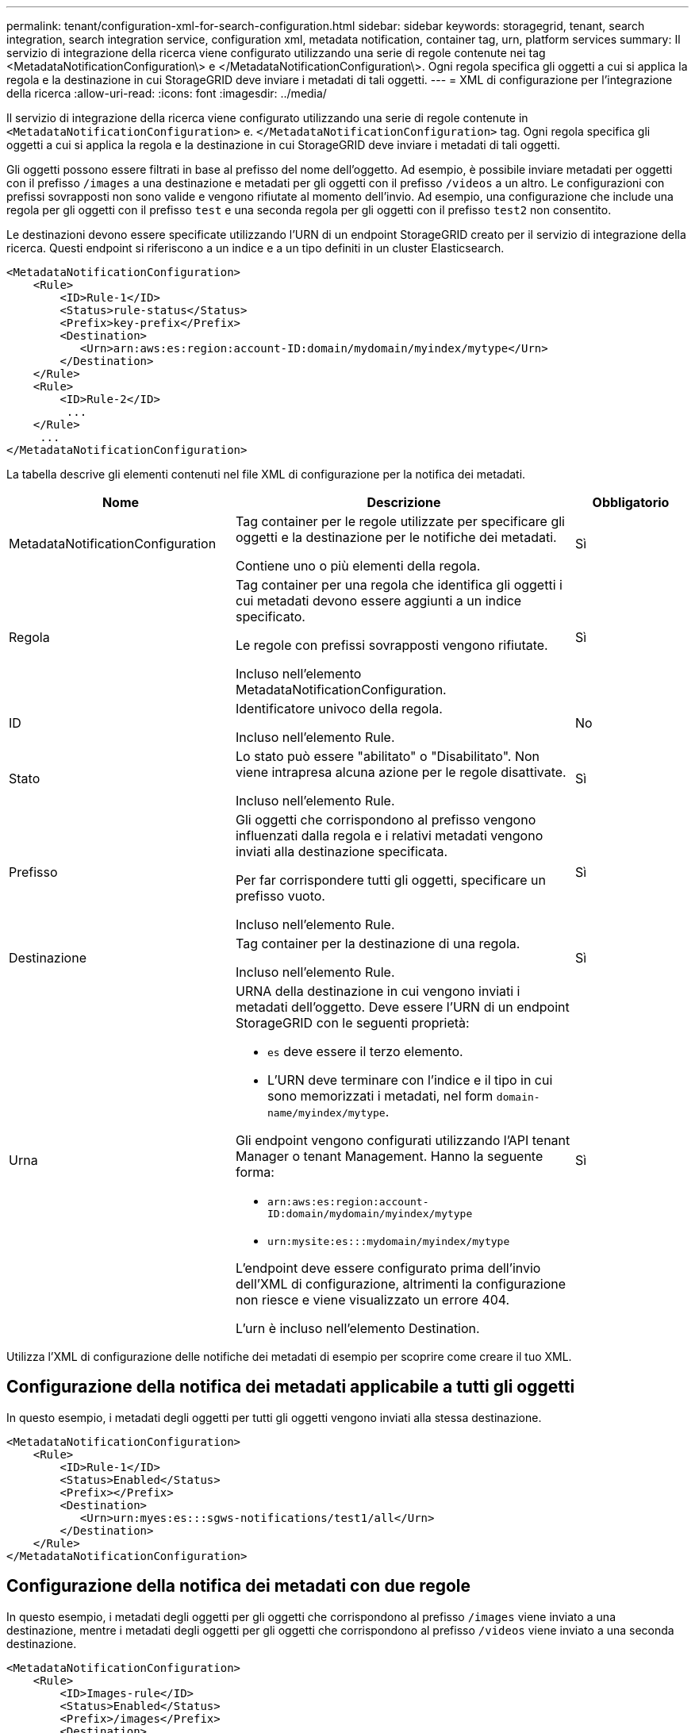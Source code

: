 ---
permalink: tenant/configuration-xml-for-search-configuration.html 
sidebar: sidebar 
keywords: storagegrid, tenant, search integration, search integration service, configuration xml, metadata notification, container tag, urn, platform services 
summary: Il servizio di integrazione della ricerca viene configurato utilizzando una serie di regole contenute nei tag <MetadataNotificationConfiguration\> e </MetadataNotificationConfiguration\>. Ogni regola specifica gli oggetti a cui si applica la regola e la destinazione in cui StorageGRID deve inviare i metadati di tali oggetti. 
---
= XML di configurazione per l'integrazione della ricerca
:allow-uri-read: 
:icons: font
:imagesdir: ../media/


[role="lead"]
Il servizio di integrazione della ricerca viene configurato utilizzando una serie di regole contenute in `<MetadataNotificationConfiguration>` e. `</MetadataNotificationConfiguration>` tag. Ogni regola specifica gli oggetti a cui si applica la regola e la destinazione in cui StorageGRID deve inviare i metadati di tali oggetti.

Gli oggetti possono essere filtrati in base al prefisso del nome dell'oggetto. Ad esempio, è possibile inviare metadati per oggetti con il prefisso `/images` a una destinazione e metadati per gli oggetti con il prefisso `/videos` a un altro. Le configurazioni con prefissi sovrapposti non sono valide e vengono rifiutate al momento dell'invio. Ad esempio, una configurazione che include una regola per gli oggetti con il prefisso `test` e una seconda regola per gli oggetti con il prefisso `test2` non consentito.

Le destinazioni devono essere specificate utilizzando l'URN di un endpoint StorageGRID creato per il servizio di integrazione della ricerca. Questi endpoint si riferiscono a un indice e a un tipo definiti in un cluster Elasticsearch.

[listing]
----
<MetadataNotificationConfiguration>
    <Rule>
        <ID>Rule-1</ID>
        <Status>rule-status</Status>
        <Prefix>key-prefix</Prefix>
        <Destination>
           <Urn>arn:aws:es:region:account-ID:domain/mydomain/myindex/mytype</Urn>
        </Destination>
    </Rule>
    <Rule>
        <ID>Rule-2</ID>
         ...
    </Rule>
     ...
</MetadataNotificationConfiguration>
----
La tabella descrive gli elementi contenuti nel file XML di configurazione per la notifica dei metadati.

[cols="2a,3a,1a"]
|===
| Nome | Descrizione | Obbligatorio 


 a| 
MetadataNotificationConfiguration
 a| 
Tag container per le regole utilizzate per specificare gli oggetti e la destinazione per le notifiche dei metadati.

Contiene uno o più elementi della regola.
 a| 
Sì



 a| 
Regola
 a| 
Tag container per una regola che identifica gli oggetti i cui metadati devono essere aggiunti a un indice specificato.

Le regole con prefissi sovrapposti vengono rifiutate.

Incluso nell'elemento MetadataNotificationConfiguration.
 a| 
Sì



 a| 
ID
 a| 
Identificatore univoco della regola.

Incluso nell'elemento Rule.
 a| 
No



 a| 
Stato
 a| 
Lo stato può essere "abilitato" o "Disabilitato". Non viene intrapresa alcuna azione per le regole disattivate.

Incluso nell'elemento Rule.
 a| 
Sì



 a| 
Prefisso
 a| 
Gli oggetti che corrispondono al prefisso vengono influenzati dalla regola e i relativi metadati vengono inviati alla destinazione specificata.

Per far corrispondere tutti gli oggetti, specificare un prefisso vuoto.

Incluso nell'elemento Rule.
 a| 
Sì



 a| 
Destinazione
 a| 
Tag container per la destinazione di una regola.

Incluso nell'elemento Rule.
 a| 
Sì



 a| 
Urna
 a| 
URNA della destinazione in cui vengono inviati i metadati dell'oggetto. Deve essere l'URN di un endpoint StorageGRID con le seguenti proprietà:

* `es` deve essere il terzo elemento.
* L'URN deve terminare con l'indice e il tipo in cui sono memorizzati i metadati, nel form `domain-name/myindex/mytype`.


Gli endpoint vengono configurati utilizzando l'API tenant Manager o tenant Management. Hanno la seguente forma:

* `arn:aws:es:region:account-ID:domain/mydomain/myindex/mytype`
* `urn:mysite:es:::mydomain/myindex/mytype`


L'endpoint deve essere configurato prima dell'invio dell'XML di configurazione, altrimenti la configurazione non riesce e viene visualizzato un errore 404.

L'urn è incluso nell'elemento Destination.
 a| 
Sì

|===
Utilizza l'XML di configurazione delle notifiche dei metadati di esempio per scoprire come creare il tuo XML.



== Configurazione della notifica dei metadati applicabile a tutti gli oggetti

In questo esempio, i metadati degli oggetti per tutti gli oggetti vengono inviati alla stessa destinazione.

[listing]
----
<MetadataNotificationConfiguration>
    <Rule>
        <ID>Rule-1</ID>
        <Status>Enabled</Status>
        <Prefix></Prefix>
        <Destination>
           <Urn>urn:myes:es:::sgws-notifications/test1/all</Urn>
        </Destination>
    </Rule>
</MetadataNotificationConfiguration>
----


== Configurazione della notifica dei metadati con due regole

In questo esempio, i metadati degli oggetti per gli oggetti che corrispondono al prefisso `/images` viene inviato a una destinazione, mentre i metadati degli oggetti per gli oggetti che corrispondono al prefisso `/videos` viene inviato a una seconda destinazione.

[listing]
----

<MetadataNotificationConfiguration>
    <Rule>
        <ID>Images-rule</ID>
        <Status>Enabled</Status>
        <Prefix>/images</Prefix>
        <Destination>
           <Urn>arn:aws:es:us-east-1:3333333:domain/es-domain/graphics/imagetype</Urn>
        </Destination>
    </Rule>
    <Rule>
        <ID>Videos-rule</ID>
        <Status>Enabled</Status>
        <Prefix>/videos</Prefix>
        <Destination>
           <Urn>arn:aws:es:us-west-1:22222222:domain/es-domain/graphics/videotype</Urn>
        </Destination>
    </Rule>
</MetadataNotificationConfiguration>
----
.Informazioni correlate
link:../s3/index.html["Utilizzare S3"]

link:json-generated-by-search-integration-service.html["JSON generato dal servizio di integrazione della ricerca"]

link:configuring-search-integration-service.html["Configurazione del servizio di integrazione della ricerca"]
